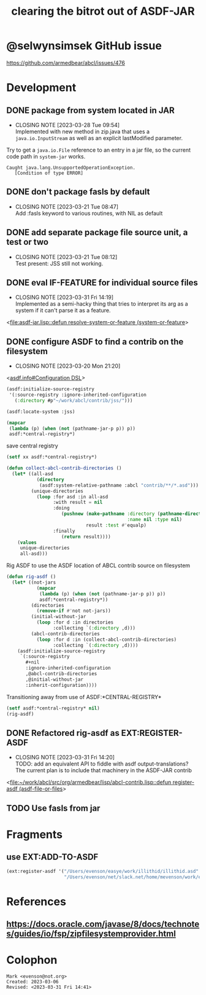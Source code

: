 #+TITLE: clearing the bitrot out of ASDF-JAR

* @selwynsimsek GitHub issue
<https://github.com/armedbear/abcl/issues/476>

* Development

** DONE package from system located in JAR
CLOSED: [2023-03-28 Tue 09:54]

- CLOSING NOTE [2023-03-28 Tue 09:54] \\
  Implemented with new method in zip.java that uses a =java.io.InputStream= as well as an explicit lastModified parameter.
Try to get a =java.io.File= reference to an entry in a jar file, so
the current code path in =system-jar= works.

#+caption: stuck at
#+begin_example
Caught java.lang.UnsupportedOperationException.
   [Condition of type ERROR]
#+end_example

** DONE don't package fasls by default
CLOSED: [2023-03-21 Tue 08:47]

- CLOSING NOTE [2023-03-21 Tue 08:47] \\
  Add :fasls keyword to various routines, with NIL as default
** DONE add separate package file source unit, a test or two
CLOSED: [2023-03-21 Tue 08:12]

- CLOSING NOTE [2023-03-21 Tue 08:12] \\
  Test present:  JSS still not working.
** DONE eval IF-FEATURE for individual source files
CLOSED: [2023-03-31 Fri 14:19]
- CLOSING NOTE [2023-03-31 Fri 14:19] \\
  Implemented as a semi-hacky thing that tries to interpret its arg as a system if it can't parse it as a feature.
<[[file:asdf-jar.lisp::defun resolve-system-or-feature (system-or-feature]]>
** DONE configure ASDF to find a contrib on the filesystem
CLOSED: [2023-03-20 Mon 21:20]

- CLOSING NOTE [2023-03-20 Mon 21:20]
<[[info:asdf.info#Configuration DSL][asdf.info#Configuration DSL]]>
#+begin_src lisp
  (asdf:initialize-source-registry
   '(:source-registry :ignore-inherited-configuration
     (:directory #p"~/work/abcl/contrib/jss/")))
#+end_src

#+RESULTS:

#+begin_src lisp
    (asdf:locate-system :jss)
#+end_src

#+begin_src lisp
  (mapcar
   (lambda (p) (when (not (pathname-jar-p p)) p))
   asdf:*central-registry*)
#+end_src


#+caption: save central registry
#+begin_src lisp
  (setf xx asdf:*central-registry*)
#+end_src

#+begin_src lisp
  (defun collect-abcl-contrib-directories ()
    (let* ((all-asd
             (directory
              (asdf:system-relative-pathname :abcl "contrib/**/*.asd")))
           (unique-directories
             (loop :for asd :in all-asd
                   :with result = nil 
                   :doing
                      (pushnew (make-pathname :directory (pathname-directory asd)
                                              :name nil :type nil)
                               result :test #'equalp)
                   :finally
                      (return result))))
      (values
       unique-directories
       all-asd)))

#+end_src

#+RESULTS:
: COLLECT-ABCL-CONTRIB-DIRECTORIES

#+name: rig-asdf # 
#+caption: Rig ASDF to use the ASDF location of ABCL contrib source on filesystem
#+begin_src lisp
  (defun rig-asdf ()
    (let* ((not-jars 
             (mapcar
              (lambda (p) (when (not (pathname-jar-p p)) p))
              asdf:*central-registry*))
           (directories
             (remove-if #'not not-jars))
           (initial-without-jar
             (loop :for d :in directories
                   :collecting `(:directory ,d)))
           (abcl-contrib-directories
             (loop :for d :in (collect-abcl-contrib-directories)
                   :collecting `(:directory ,d))))
      (asdf:initialize-source-registry
       `(:source-registry
         ,#+nil
         :ignore-inherited-configuration
         ,@abcl-contrib-directories
         ,@initial-without-jar
         :inherit-configuration))))
#+end_src

#+caption: Transitioning away from use of ASDF:*CENTRAL-REGISTRY*
#+begin_src lisp
(setf asdf:*central-registry* nil)
(rig-asdf)
#+end_src

** DONE Refactored rig-asdf as EXT:REGISTER-ASDF
CLOSED: [2023-03-31 Fri 14:20]

- CLOSING NOTE [2023-03-31 Fri 14:20] \\
  TODO:  add an equivalent API to fiddle with asdf output-translations?  The current plan is to include that machinery in the ASDF-JAR contrib
<[[file:~/work/abcl/src/org/armedbear/lisp/abcl-contrib.lisp::defun register-asdf (asdf-file-or-files]]>

** TODO Use fasls from jar

* Fragments

** use EXT:ADD-TO-ASDF
#+begin_src lisp
  (ext:register-asdf '("/Users/evenson/easye/work/illithid/illithid.asd"
                       "/Users/evenson/net/slack.net/home/mevenson/work/etch/etch.asd"))
#+end_src

#+RESULTS:

* References

** <https://docs.oracle.com/javase/8/docs/technotes/guides/io/fsp/zipfilesystemprovider.html>

* Colophon  
  #+begin_example
    Mark <evenson@not.org>
    Created: 2023-03-06
    Revised: <2023-03-31 Fri 14:41>
  #+end_example
